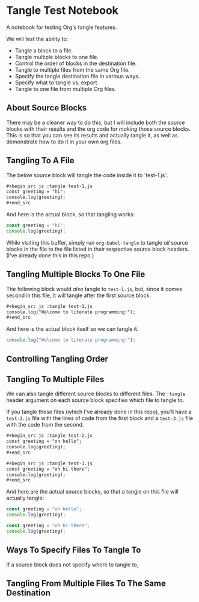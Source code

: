 * Tangle Test Notebook
A notebook for testing Org's tangle features.

We will test the ability to:

- Tangle a block to a file.
- Tangle multiple blocks to one file.
- Control the order of blocks in the destination file.
- Tangle to multiple files from the same Org file.
- Specify the tangle destination file in various ways.
- Specify what to tangle vs. export.
- Tangle to one file from multiple Org files.

** About Source Blocks

There may be a cleaner way to do this, but I will include both the source blocks with their results and the org code for /making/ those source blocks. This is so that you can see its results and actually tangle it, as well as demonstrate how to do it in your own org files.

** Tangling To A File
The below source block will tangle the code inside it to `test-1.js`.

#+begin_src org
,#+begin_src js :tangle test-1.js
const greeting = "hi";
console.log(greeting);
,#+end_src
#+end_src

And here is the actual block, so that tangling works:

#+begin_src js :tangle test-1.js
const greeting = "hi";
console.log(greeting);
#+end_src

While visiting this buffer, simply run =org-babel-tangle= to tangle /all/ source blocks in the file to the file listed in their respective source block headers. (I've already done this in this repo.)

** Tangling Multiple Blocks To One File
The following block would /also/ tangle to =test-1.js=, but, since it comes second in this file, it will tangle after the first source block.

#+begin_src org
,#+begin_src js :tangle test-1.js
console.log("Welcome to literate programming!");
,#+end_src
#+end_src

And here is the actual block itself so we can tangle it.

#+begin_src js :tangle test-1.js
console.log("Welcome to literate programming!");
#+end_src

** Controlling Tangling Order
** Tangling To Multiple Files
We can also tangle different source blocks to different files. The =:tangle= header argument on each source block specifies which file to tangle to.

If you tangle these files (which I've already done in this repo), you'll have a =test-2.js= file with the lines of code from the first block and a =test-3.js= file with the code from the second.

#+begin_src org
,#+begin_src js :tangle test-2.js
const greeting = "oh hello";
console.log(greeting);
,#+end_src

,#+begin_src js :tangle test-3.js
const greeting = "oh hi there";
console.log(greeting);
,#+end_src
#+end_src

And here are the actual source blocks, so that a tangle on this file will actually tangle:

#+begin_src js :tangle test-2.js
const greeting = "oh hello";
console.log(greeting);
#+end_src

#+begin_src js :tangle test-3.js
const greeting = "oh hi there";
console.log(greeting);
#+end_src

** Ways To Specify Files To Tangle To
If a source block does not specify where to tangle to,

** Tangling From Multiple Files To The Same Destination
